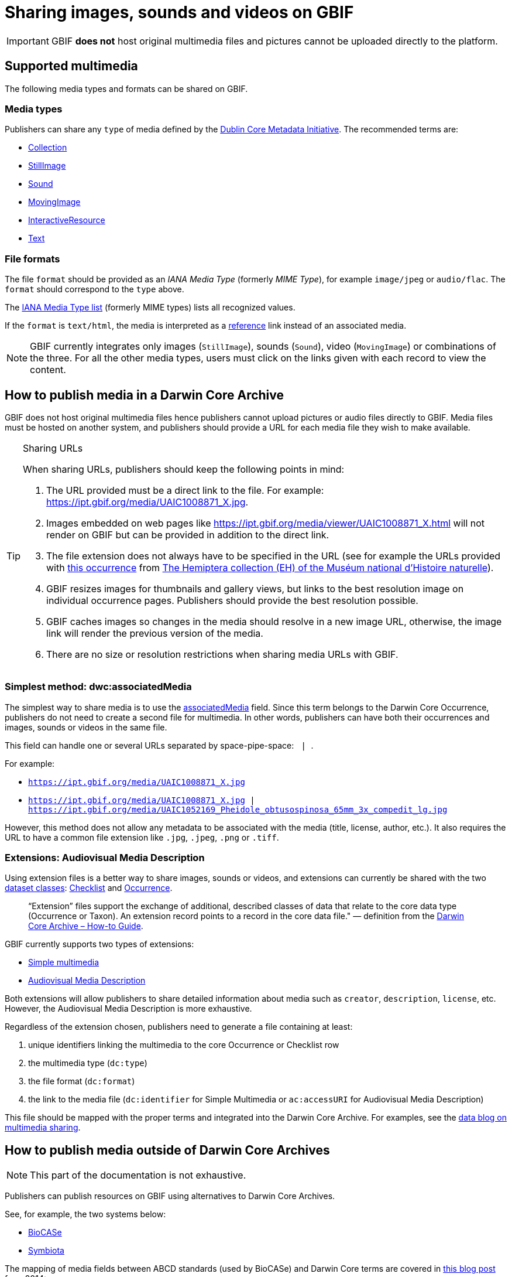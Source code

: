 ifeval::["{env}" == "prod"]
:page-unpublish:
endif::[]

= Sharing images, sounds and videos on GBIF

IMPORTANT: GBIF **does not** host original multimedia files and pictures cannot be uploaded directly to the platform.

== Supported multimedia

The following media types and formats can be shared on GBIF.

=== Media types

Publishers can share any `type` of media defined by the https://dublincore.org/documents/dcmi-type-vocabulary/#H7[Dublin Core Metadata Initiative]. The recommended terms are:

* https://dublincore.org/documents/dcmi-type-vocabulary/#dcmitype-Collection[Collection]
* https://dublincore.org/documents/dcmi-type-vocabulary/#dcmitype-StillImage[StillImage]
* https://dublincore.org/documents/dcmi-type-vocabulary/#dcmitype-Sound[Sound]
* https://dublincore.org/documents/dcmi-type-vocabulary/#dcmitype-MovingImage[MovingImage]
* https://dublincore.org/documents/dcmi-type-vocabulary/#dcmitype-InteractiveResource[InteractiveResource]
* https://dublincore.org/documents/dcmi-type-vocabulary/#dcmitype-Text[Text]

=== File formats

The file `format` should be provided as an _IANA Media Type_ (formerly _MIME Type_), for example `image/jpeg` or `audio/flac`.  The `format` should correspond to the `type` above.

The https://www.iana.org/assignments/media-types/media-types.xhtml[IANA Media Type list] (formerly MIME types) lists all recognized values.

If the `format` is `text/html`, the media is interpreted as a https://dwc.tdwg.org/terms/#dcterms:references[reference] link instead of an associated media.

NOTE: GBIF currently integrates only images (`StillImage`), sounds (`Sound`), video (`MovingImage`) or combinations of the three. For all the other media types, users must click on the links given with each record to view the content.

== How to publish media in a Darwin Core Archive

GBIF does not host original multimedia files hence publishers cannot upload pictures or audio files directly to GBIF. Media files must be hosted on another system, and publishers should provide a URL for each media file they wish to make available.

[TIP]
.Sharing URLs
====
When sharing URLs, publishers should keep the following points in mind:

. The URL provided must be a direct link to the file. For example: https://ipt.gbif.org/media/UAIC1008871_X.jpg.
. Images embedded on web pages like https://ipt.gbif.org/media/viewer/UAIC1008871_X.html will not render on GBIF but can be provided in addition to the direct link.
. The file extension does not always have to be specified in the URL (see for example the URLs provided with https://www.gbif.org/occurrence/1019735016[this occurrence] from https://www.gbif.org/dataset/d9474ec2-061c-4858-bfdd-e10ba6aca397[The Hemiptera collection (EH) of the Muséum national d'Histoire naturelle]).
. GBIF resizes images for thumbnails and gallery views, but links to the best resolution image on individual occurrence pages.  Publishers should provide the best resolution possible.
. GBIF caches images so changes in the media should resolve in a new image URL, otherwise, the image link will render the previous version of the media.
. There are no size or resolution restrictions when sharing media URLs with GBIF.

====

=== Simplest method: dwc:associatedMedia

The simplest way to share media is to use the https://dwc.tdwg.org/terms/#dwc:associatedMedia[associatedMedia] field. Since this term belongs to the Darwin Core Occurrence, publishers do not need to create a second file for multimedia. In other words, publishers can have both their occurrences and images, sounds or videos in the same file.

This field can handle one or several URLs separated by space-pipe-space: `{nbsp}|{nbsp}`.

For example:

* `https://ipt.gbif.org/media/UAIC1008871_X.jpg`
* `https://ipt.gbif.org/media/UAIC1008871_X.jpg | https://ipt.gbif.org/media/UAIC1052169_Pheidole_obtusospinosa_65mm_3x_compedit_lg.jpg`

However, this method does not allow any metadata to be associated with the media (title, license, author, etc.).  It also requires the URL to have a common file extension like `.jpg`, `.jpeg`, `.png` or `.tiff`.

=== Extensions: Audiovisual Media Description

Using extension files is a better way to share images, sounds or videos, and extensions can currently be shared with the two xref:dataset-classes.adoc#dataset-classes[dataset classes]: xref:dataset-classes.adoc#checklist[Checklist] and xref:dataset-classes.adoc#occurrence[Occurrence].

> “Extension” files support the exchange of additional, described classes of data that relate to the core data type (Occurrence or Taxon). An extension record points to a record in the core data file." — definition from the https://ipt.gbif.org/manual/en/ipt/latest/dwca-guide[Darwin Core Archive – How-to Guide].

GBIF currently supports two types of extensions:

* http://rs.gbif.org/extension/gbif/1.0/multimedia.xml[Simple multimedia]
* https://rs.gbif.org/extension/ac/audiovisual_2024_11_07.xml[Audiovisual Media Description]

Both extensions will allow publishers to share detailed information about media such as `creator`, `description`, `license`, etc. However, the Audiovisual Media Description is more exhaustive.

Regardless of the extension chosen, publishers need to generate a file containing at least:

. unique identifiers linking the multimedia to the core Occurrence or Checklist row
. the multimedia type (`dc:type`)
. the file format (`dc:format`)
. the link to the media file (`dc:identifier` for Simple Multimedia or `ac:accessURI` for Audiovisual Media Description)

This file should be mapped with the proper terms and integrated into the Darwin Core Archive. For examples, see the https://data-blog.gbif.org/post/gbif-multimedia/[data blog on multimedia sharing].

== How to publish media outside of Darwin Core Archives

NOTE: This part of the documentation is not exhaustive.

Publishers can publish resources on GBIF using alternatives to Darwin Core Archives.

See, for example, the two systems below:

* http://www.biocase.org[BioCASe]
* http://symbiota.org[Symbiota]

The mapping of media fields between ABCD standards (used by BioCASe) and Darwin Core terms are covered in https://gbif.blogspot.com/2014/05/multimedia-in-gbif.html[this blog post] from 2014:

[NOTE]
.ABCD 2.06
====
ABCD 2.06 uses the unit MultiMediaObject subelements instead. There are:

. File and webpage URLs (FileURI, ProductURI).
. The description (Comment).
. The license (License/Text, TermsOfUseStatements).
. An indication of the MIME type (Format).
====

Symbiota documents how to submit and upload images on any Symbiota portal http://symbiota.org/docs/image-submission-2/[here]. To make the images accessible from GBIF, publishers must follow http://symbiota.org/docs/publishing-to-gbif-from-a-symbiota-portal/[these instructions].

== Choose a license

The https://www.dublincore.org/specifications/dublin-core/dcmi-terms/#rights[license] field is free text. However, GBIF **strongly** encourages publishers to set up their licenses in a machine-readable format.

For example: `https://creativecommons.org/licenses/by/4.0/`

All occurrence records on GBIF have one of the three following licenses:

* https://creativecommons.org/publicdomain/zero/1.0/[CC0], for data made available for any use without any restrictions
* https://creativecommons.org/licenses/by/4.0/[CC BY], for data made available for any use with appropriate attribution
* https://creativecommons.org/licenses/by-nc/4.0/[CC BY-NC], for data made available for any non-commercial use with appropriate attribution

Although multimedia licenses do not have to match the associated occurrence license, publishers could consider choosing one of them.

== Where to host images and other media

Most publishers host their multimedia files on institutional systems, but some use third-party or cloud platforms.

We advise against using https://www.inaturalist.org[iNaturalist.org] to host the images for a dataset. Since the iNaturalist portal makes its https://www.gbif.org/dataset/50c9509d-22c7-4a22-a47d-8c48425ef4a7[Research-grade Observations] available on GBIF, this would generate duplicate occurrences.

If publishers are publishing a dataset through an https://www.gbif.org/ipt[IPT], they can consider hosting multimedia files on the same server. The images can be stored in a `media` folder and shared using the web server (see https://ipt.gbif.org/media/[this example]). Publishers who are not publishing with their own IPT should contact their IPT administrator.
